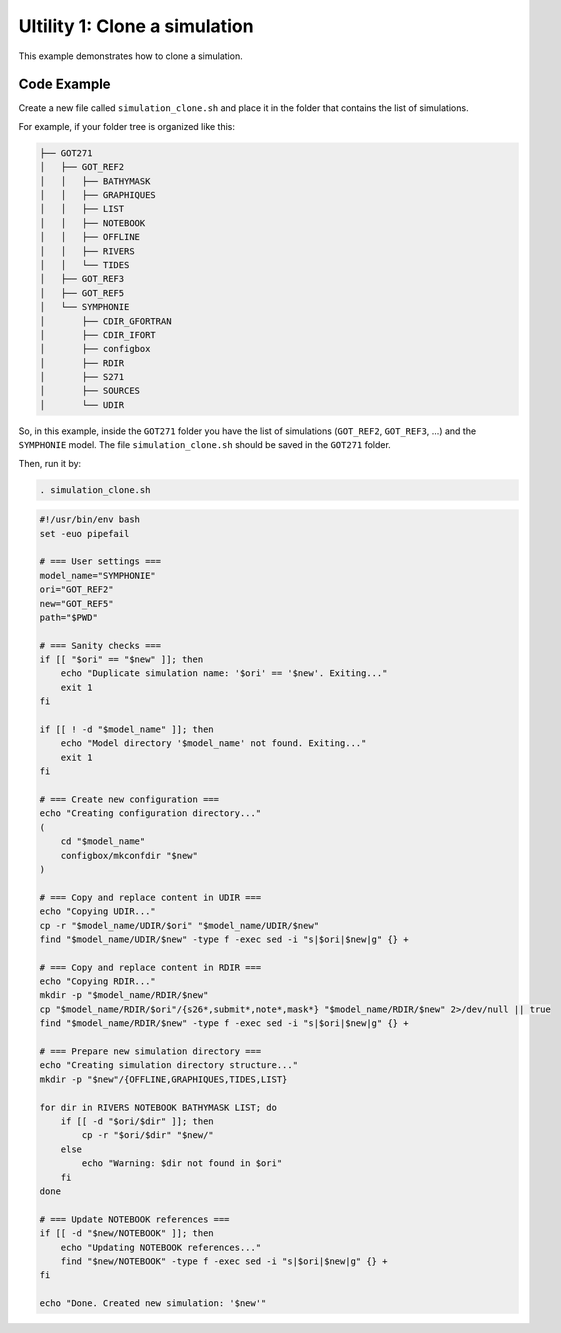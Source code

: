 Ultility 1: Clone a simulation
==============================
This example demonstrates how to clone a simulation.

Code Example
------------

Create a new file called ``simulation_clone.sh`` and place it in the folder that contains the list of simulations.

For example, if your folder tree is organized like this:

.. code-block:: bash

    ├── GOT271
    │   ├── GOT_REF2
    │   │   ├── BATHYMASK
    │   │   ├── GRAPHIQUES
    │   │   ├── LIST
    │   │   ├── NOTEBOOK
    │   │   ├── OFFLINE
    │   │   ├── RIVERS
    │   │   └── TIDES
    │   ├── GOT_REF3
    │   ├── GOT_REF5
    │   └── SYMPHONIE
    │       ├── CDIR_GFORTRAN
    │       ├── CDIR_IFORT
    │       ├── configbox
    │       ├── RDIR
    │       ├── S271
    │       ├── SOURCES
    │       └── UDIR

So, in this example, inside the ``GOT271`` folder you have the list of simulations (``GOT_REF2``, ``GOT_REF3``, ...) and the ``SYMPHONIE`` model.  
The file ``simulation_clone.sh`` should be saved in the ``GOT271`` folder.

Then, run it by:

.. code-block:: bash

   . simulation_clone.sh


.. code-block:: bash

   #!/usr/bin/env bash
   set -euo pipefail

   # === User settings ===
   model_name="SYMPHONIE"
   ori="GOT_REF2"
   new="GOT_REF5"
   path="$PWD"

   # === Sanity checks ===
   if [[ "$ori" == "$new" ]]; then
       echo "Duplicate simulation name: '$ori' == '$new'. Exiting..."
       exit 1
   fi

   if [[ ! -d "$model_name" ]]; then
       echo "Model directory '$model_name' not found. Exiting..."
       exit 1
   fi

   # === Create new configuration ===
   echo "Creating configuration directory..."
   (
       cd "$model_name"
       configbox/mkconfdir "$new"
   )

   # === Copy and replace content in UDIR ===
   echo "Copying UDIR..."
   cp -r "$model_name/UDIR/$ori" "$model_name/UDIR/$new"
   find "$model_name/UDIR/$new" -type f -exec sed -i "s|$ori|$new|g" {} +

   # === Copy and replace content in RDIR ===
   echo "Copying RDIR..."
   mkdir -p "$model_name/RDIR/$new"
   cp "$model_name/RDIR/$ori"/{s26*,submit*,note*,mask*} "$model_name/RDIR/$new" 2>/dev/null || true
   find "$model_name/RDIR/$new" -type f -exec sed -i "s|$ori|$new|g" {} +

   # === Prepare new simulation directory ===
   echo "Creating simulation directory structure..."
   mkdir -p "$new"/{OFFLINE,GRAPHIQUES,TIDES,LIST}

   for dir in RIVERS NOTEBOOK BATHYMASK LIST; do
       if [[ -d "$ori/$dir" ]]; then
           cp -r "$ori/$dir" "$new/"
       else
           echo "Warning: $dir not found in $ori"
       fi
   done

   # === Update NOTEBOOK references ===
   if [[ -d "$new/NOTEBOOK" ]]; then
       echo "Updating NOTEBOOK references..."
       find "$new/NOTEBOOK" -type f -exec sed -i "s|$ori|$new|g" {} +
   fi

   echo "Done. Created new simulation: '$new'"
